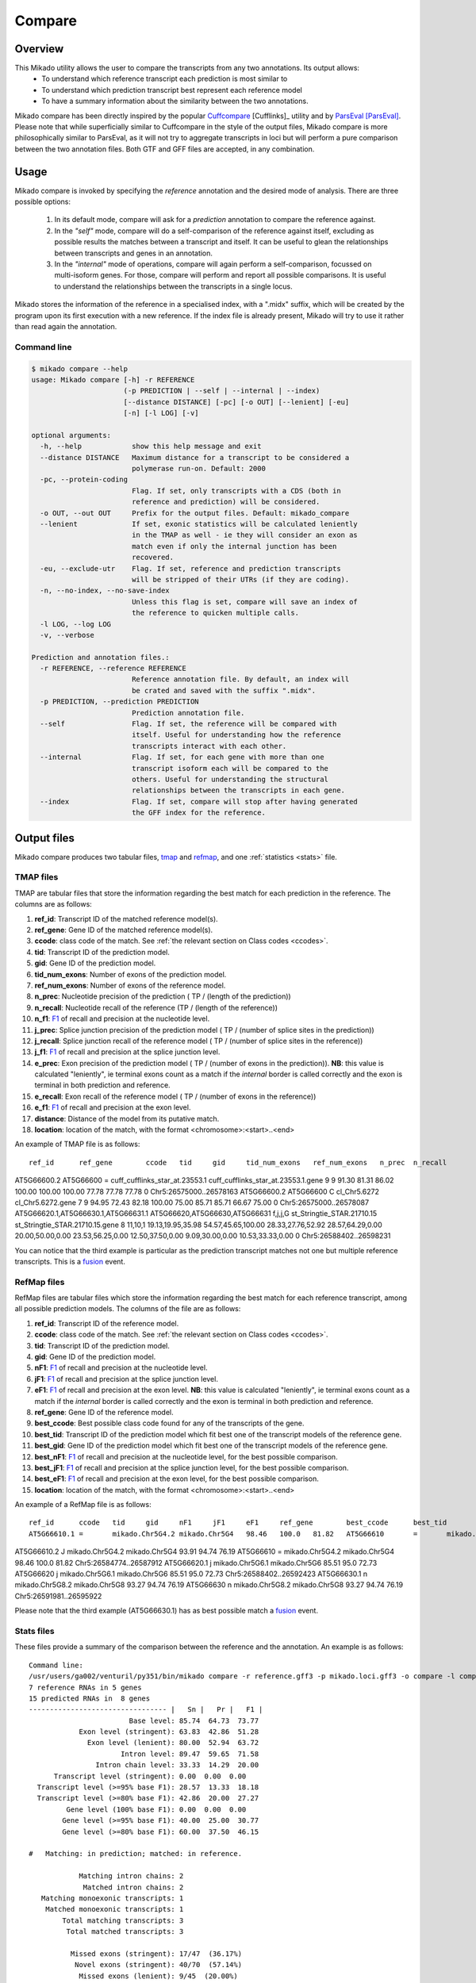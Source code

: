 .. _F1: https://en.wikipedia.org/wiki/F1_score
.. _Cuffcompare: http://cole-trapnell-lab.github.io/cufflinks/cuffcompare/index.html
.. _ParsEval: https://aegean.readthedocs.io/en/v0.16.0/parseval.html

.. _Compare:

Compare
=======

Overview
~~~~~~~~

This Mikado utility allows the user to compare the transcripts from any two annotations. Its output allows:
  - To understand which reference transcript each prediction is most similar to
  - To understand which prediction transcript best represent each reference model
  - To have a summary information about the similarity between the two annotations.

Mikado compare has been directly inspired by the popular `Cuffcompare`_ [Cufflinks]_ utility and by `ParsEval`_ [ParsEval]_. Please note that while superficially similar to Cuffcompare in the style of the output files, Mikado compare is more philosophically similar to ParsEval, as it will not try to aggregate transcripts in loci but will perform a pure comparison between the two annotation files. Both GTF and GFF files are accepted, in any combination.

Usage
~~~~~

Mikado compare is invoked by specifying the *reference* annotation and the desired mode of analysis. There are three possible options:

 #. In its default mode, compare will ask for a *prediction* annotation to compare the reference against.
 #. In the *"self"* mode, compare will do a self-comparison of the reference against itself, excluding as possible results the matches between a transcript and itself. It can be useful to glean the relationships between transcripts and genes in an annotation.
 #. In the *"internal"* mode of operations, compare will again perform a self-comparison, focussed on multi-isoform genes. For those, compare will perform and report all possible comparisons. It is useful to understand the relationships between the transcripts in a single locus.


Mikado stores the information of the reference in a specialised index, with a ".midx" suffix, which will be created by the program upon its first execution with a new reference. If the index file is already present, Mikado will try to use it rather than read again the annotation.

Command line
------------

.. code-block:: bash

    $ mikado compare --help
    usage: Mikado compare [-h] -r REFERENCE
                          (-p PREDICTION | --self | --internal | --index)
                          [--distance DISTANCE] [-pc] [-o OUT] [--lenient] [-eu]
                          [-n] [-l LOG] [-v]

    optional arguments:
      -h, --help            show this help message and exit
      --distance DISTANCE   Maximum distance for a transcript to be considered a
                            polymerase run-on. Default: 2000
      -pc, --protein-coding
                            Flag. If set, only transcripts with a CDS (both in
                            reference and prediction) will be considered.
      -o OUT, --out OUT     Prefix for the output files. Default: mikado_compare
      --lenient             If set, exonic statistics will be calculated leniently
                            in the TMAP as well - ie they will consider an exon as
                            match even if only the internal junction has been
                            recovered.
      -eu, --exclude-utr    Flag. If set, reference and prediction transcripts
                            will be stripped of their UTRs (if they are coding).
      -n, --no-index, --no-save-index
                            Unless this flag is set, compare will save an index of
                            the reference to quicken multiple calls.
      -l LOG, --log LOG
      -v, --verbose

    Prediction and annotation files.:
      -r REFERENCE, --reference REFERENCE
                            Reference annotation file. By default, an index will
                            be crated and saved with the suffix ".midx".
      -p PREDICTION, --prediction PREDICTION
                            Prediction annotation file.
      --self                Flag. If set, the reference will be compared with
                            itself. Useful for understanding how the reference
                            transcripts interact with each other.
      --internal            Flag. If set, for each gene with more than one
                            transcript isoform each will be compared to the
                            others. Useful for understanding the structural
                            relationships between the transcripts in each gene.
      --index               Flag. If set, compare will stop after having generated
                            the GFF index for the reference.

Output files
~~~~~~~~~~~~

Mikado compare produces two tabular files, tmap_ and refmap_, and one :ref:`statistics <stats>` file.

.. _tmap:

TMAP files
----------

TMAP are tabular files that store the information regarding the best match for each prediction in the reference. The columns are as follows:

#. **ref_id**: Transcript ID of the matched reference model(s).
#. **ref_gene**: Gene ID of the matched reference model(s).
#. **ccode**: class code of the match. See :ref:`the relevant section on Class codes <ccodes>`.
#. **tid**: Transcript ID of the prediction model.
#. **gid**: Gene ID of the prediction model.
#. **tid_num_exons**: Number of exons of the prediction model.
#. **ref_num_exons**: Number of exons of the reference model.
#. **n_prec**: Nucleotide precision of the prediction ( TP / (length of the prediction))
#. **n_recall**: Nucleotide recall of the reference (TP / (length of the reference))
#. **n_f1**: `F1`_ of recall and precision at the nucleotide level.
#. **j_prec**: Splice junction precision of the prediction model ( TP / (number of splice sites in the prediction))
#. **j_recall**: Splice junction recall of the reference model ( TP / (number of splice sites in the reference))
#. **j_f1**: `F1`_ of recall and precision at the splice junction level.
#. **e_prec**: Exon precision of the prediction model ( TP / (number of exons in the prediction)). **NB**: this value is calculated "leniently", ie terminal exons count as a match if the *internal* border is called correctly and the exon is terminal in both prediction and reference.
#. **e_recall**: Exon recall of the reference model ( TP / (number of exons in the reference))
#. **e_f1**: `F1`_ of recall and precision at the exon level.
#. **distance**: Distance of the model from its putative match.
#. **location**: location of the match, with the format <chromosome>:<start>..<end>

An example of TMAP file is as follows::

    ref_id	ref_gene	ccode	tid	gid	tid_num_exons	ref_num_exons	n_prec	n_recall	n_f1	j_prec	j_recall	j_f1	e_prec	e_recall	e_f1	distance	location
AT5G66600.2	AT5G66600	=	cuff_cufflinks_star_at.23553.1	cuff_cufflinks_star_at.23553.1.gene	9	9	91.30	81.31	86.02	100.00	100.00	100.00	77.78	77.78	77.78	0	Chr5:26575000..26578163
AT5G66600.2	AT5G66600	C	cl_Chr5.6272	cl_Chr5.6272.gene	7	9	94.95	72.43	82.18	100.00	75.00	85.71	85.71	66.67	75.00	0	Chr5:26575000..26578087
AT5G66620.1,AT5G66630.1,AT5G66631.1	AT5G66620,AT5G66630,AT5G66631	f,j,j,G	st_Stringtie_STAR.21710.15	st_Stringtie_STAR.21710.15.gene	8	11,10,1	19.13,19.95,35.98	54.57,45.65,100.00	28.33,27.76,52.92	28.57,64.29,0.00	20.00,50.00,0.00	23.53,56.25,0.00	12.50,37.50,0.00	9.09,30.00,0.00	10.53,33.33,0.00	0	Chr5:26588402..26598231

You can notice that the third example is particular as the prediction transcript matches not one but multiple reference transcripts. This is a fusion_ event.

.. _refmap:

RefMap files
------------

RefMap files are tabular files which store the information regarding the best match for each reference transcript, among all possible prediction models. The columns of the file are as follows:

#. **ref_id**: Transcript ID of the reference model.
#. **ccode**: class code of the match. See :ref:`the relevant section on Class codes <ccodes>`.
#. **tid**: Transcript ID of the prediction model.
#. **gid**: Gene ID of the prediction model.
#. **nF1**: `F1`_ of recall and precision at the nucleotide level.
#. **jF1**: `F1`_ of recall and precision at the splice junction level.
#. **eF1**: `F1`_ of recall and precision at the exon level. **NB**: this value is calculated "leniently", ie terminal exons count as a match if the *internal* border is called correctly and the exon is terminal in both prediction and reference.
#. **ref_gene**: Gene ID of the reference model.
#. **best_ccode**: Best possible class code found for any of the transcripts of the gene.
#. **best_tid**: Transcript ID of the prediction model which fit best one of the transcript models of the reference gene.
#. **best_gid**: Gene ID of the prediction model which fit best one of the transcript models of the reference gene.
#. **best_nF1**: `F1`_ of recall and precision at the nucleotide level, for the best possible comparison.
#. **best_jF1**: `F1`_ of recall and precision at the splice junction level, for the best possible comparison.
#. **best_eF1**: `F1`_ of recall and precision at the exon level, for the best possible comparison.
#. **location**: location of the match, with the format <chromosome>:<start>..<end>

An example of a RefMap file is as follows::

    ref_id	ccode	tid	gid	nF1	jF1	eF1	ref_gene	best_ccode	best_tid	best_gid	best_nF1	best_jF1	best_eF1    location
    AT5G66610.1	=	mikado.Chr5G4.2	mikado.Chr5G4	98.46	100.0	81.82	AT5G66610	=	mikado.Chr5G4.2	mikado.Chr5G4	98.46	100.0	81.82	Chr5:26584780..26587912
AT5G66610.2	J	mikado.Chr5G4.2	mikado.Chr5G4	93.91	94.74	76.19	AT5G66610	=	mikado.Chr5G4.2	mikado.Chr5G4	98.46	100.0	81.82	Chr5:26584774..26587912
AT5G66620.1	j	mikado.Chr5G6.1	mikado.Chr5G6	85.51	95.0	72.73	AT5G66620	j	mikado.Chr5G6.1	mikado.Chr5G6	85.51	95.0	72.73	Chr5:26588402..26592423
AT5G66630.1	n	mikado.Chr5G8.2	mikado.Chr5G8	93.27	94.74	76.19	AT5G66630	n	mikado.Chr5G8.2	mikado.Chr5G8	93.27	94.74	76.19	Chr5:26591981..26595922


Please note that the third example (AT5G66630.1) has as best possible match a fusion_ event.

.. _stats:

Stats files
-----------

These files provide a summary of the comparison between the reference and the annotation. An example is as follows::

    Command line:
    /usr/users/ga002/venturil/py351/bin/mikado compare -r reference.gff3 -p mikado.loci.gff3 -o compare -l compare.log
    7 reference RNAs in 5 genes
    15 predicted RNAs in  8 genes
    --------------------------------- |   Sn |   Pr |   F1 |
                            Base level: 85.74  64.73  73.77
                Exon level (stringent): 63.83  42.86  51.28
                  Exon level (lenient): 80.00  52.94  63.72
                          Intron level: 89.47  59.65  71.58
                    Intron chain level: 33.33  14.29  20.00
          Transcript level (stringent): 0.00  0.00  0.00
      Transcript level (>=95% base F1): 28.57  13.33  18.18
      Transcript level (>=80% base F1): 42.86  20.00  27.27
             Gene level (100% base F1): 0.00  0.00  0.00
            Gene level (>=95% base F1): 40.00  25.00  30.77
            Gene level (>=80% base F1): 60.00  37.50  46.15

    #   Matching: in prediction; matched: in reference.

                Matching intron chains: 2
                 Matched intron chains: 2
       Matching monoexonic transcripts: 1
        Matched monoexonic transcripts: 1
            Total matching transcripts: 3
             Total matched transcripts: 3

              Missed exons (stringent): 17/47  (36.17%)
               Novel exons (stringent): 40/70  (57.14%)
                Missed exons (lenient): 9/45  (20.00%)
                 Novel exons (lenient): 32/68  (47.06%)
                        Missed introns: 4/38  (10.53%)
                         Novel introns: 23/57  (40.35%)

                    Missed transcripts: 0/7  (0.00%)
                     Novel transcripts: 6/15  (40.00%)
                          Missed genes: 0/5  (0.00%)
                           Novel genes: 2/8  (25.00%)

The first section of the file describes:

  #. Concordance of the two annotations at the base level (recall, precision, and F1)
  #. Concordance of the two annotation at the exonic level (recall, precision, and F1), in two ways:

     * *"stringent"*: only perfect exonic matches are considered.
     * *"lenient"*: in this mode, terminal exons are counted as a match if the **internal** border is matched. See the RGASP paper [RGASP]_ for details on the rationale.

  #. Concordance of the two annotations at the intron level.
  #. Concordance of the two annotations at the intron chain level - how many intron chains of the reference are found identical in the prediction. Only multiexonic models are considered for this level.
  #. Concordance of the two annotations at the transcript level, in three different modes:

     * *"stringent"*: in this mode, only perfect matches are considered.
     * *"95% base F1"*: in this mode, we only count instances where the nucleotide F1 is greater than *95%* and, for multiexonic transcripts, the intron chain is reconstructed perfectly.
     * *"80% base F1"*: in this mode, we only count instances where the nucleotide F1 is greater than *80%* and, for multiexonic transcripts, the intron chain is reconstructed perfectly.

  #. Concordance of the two annotations at the gene level, in three different modes:

     * *"stringent"*: in this mode, we consider reference genes for which it was possible to find at least one perfect match for one of its transcripts.
     * *"95% base F1"*: in this mode, we only count instances where the nucleotide F1 is greater than *95%* and, for multiexonic transcripts, the intron chain is reconstructed perfectly.
     * *"80% base F1"*: in this mode, we only count instances where the nucleotide F1 is greater than *80%* and, for multiexonic transcripts, the intron chain is reconstructed perfectly.

In the second section, the file reports how many of the intron chains, monoexonic transcripts and total transcripts in the **reference** were *matched* by at least one *matching* **prediction** transcript. Finally, in the third section the file reports the number of missed (present in the reference but not in the prediction) or novel (viceversa - present in the prediction but not in the reference) features.

.. note:: Please note that a gene might be considered as "found" even if its best match is intronic, on the opposite strand, or not directly overlapping it, or is in the opposite strand (see :ref:`next section <ccodes>`, in particular the *Intronic*, *Fragment* and *No overlap* categories).


.. _ccodes:

Class codes
~~~~~~~~~~~

In addition to recall, precision and F1 values, Mikado assign each comparison between two transcripts a *class code*, which summarises the relationship between the two transcripts. The idea is lifted from the popular tool `Cuffcompare`_, although Mikado greatly extends the catalogue of possible class codes.
All class codes fall within one of the following categories:

 - **Match**: class codes of this type indicate concordance between the two transcript models.
 - **Extension**: class codes of this type indicate that one of the two models extends the intron chain of the other, without internal interruptions. The extension can be from either perspective - either the prediction extends the reference, or it is instead *contained* within the reference (so that switching perspectives, the reference would "extend" the prediction).
 - **Alternative splicing**: the two exon chains overlap but differ in significant ways.
 - **Intronic**: either the prediction is completely contained within the introns of the reference, or viceversa.
 - **Overlap**: the two transcript models generically overlap on their exonic sequence.
 - **Fragment**: the prediction is a fragment of the reference, in most cases because they are on opposite strands.
 - **No overlap**: the prediction and the reference are near but do not directly overlap.

 .. _fusion:

 - **Fusion**: this special class code is a qualifier and it never appears on its own. When a transcript is defined as a fusion,  its class code in the *tmap* file will be an "f" followed by the class codes of the individual transcript matches, sperated by comma. So a prediction which matches two reference models, one with a "j" and another with a "o", will have a class code of **"f,j,o"**. In the *refmap* file, if the fusion is the best match, the class code will be "f" followed by the class code for the individual reference transcript; e.g., **"f,j"**


.. topic:: Available class codes

    +--------------+--------------------------------+--------------------------+---------------------------+----------------------------+------------------------+-----------+-------------+
| Class code   | Definition                     | Reference multiexonic?   | Prediction multiexonic?   | Nucleotide: RC, PC, F1     | Junction: RC, PC, F1   | Reverse   | Category    |
+==============+================================+==========================+===========================+============================+========================+===========+=============+
+--------------+--------------------------------+--------------------------+---------------------------+----------------------------+------------------------+-----------+-------------+
| =            | Complete intron chain match.   | True                     | True                      | NA                         | 100%, 100%, 100%       | =         | Match       |
+--------------+--------------------------------+--------------------------+---------------------------+----------------------------+------------------------+-----------+-------------+
| _            | Complete match between two     | False                    | False                     | NA, NA, >=80%              | NA                     | _         | Match       |
|              | monoexonic transcripts.        |                          |                           |                            |                        |           |             |
+--------------+--------------------------------+--------------------------+---------------------------+----------------------------+------------------------+-----------+-------------+
| n            | Intron chain extension, ie.    | True                     | True                      | 100%, < 100%, <100%        | 100%, < 100%, <100%    | c         | Extension   |
|              | both transcripts are           |                          |                           |                            |                        |           |             |
|              | multiexonic and     the        |                          |                           |                            |                        |           |             |
|              | prediction has novel splice    |                          |                           |                            |                        |           |             |
|              | sites outside of the reference |                          |                           |                            |                        |           |             |
|              | transcript boundaries.         |                          |                           |                            |                        |           |             |
+--------------+--------------------------------+--------------------------+---------------------------+----------------------------+------------------------+-----------+-------------+
| J            | Intron chain extension, ie.    | True                     | True                      | 100%, <= 100%, <100%       | 100%, < 100%, <100%    | C         | Extension   |
|              | both transcripts are           |                          |                           |                            |                        |           |             |
|              | multiexonic and     the        |                          |                           |                            |                        |           |             |
|              | prediction has novel splice    |                          |                           |                            |                        |           |             |
|              | sites inside of the reference  |                          |                           |                            |                        |           |             |
|              | transcript boundaries.         |                          |                           |                            |                        |           |             |
+--------------+--------------------------------+--------------------------+---------------------------+----------------------------+------------------------+-----------+-------------+
| c            | The prediction is either       | NA                       | NA                        | < 100%, 100%, NA           | < 100%, 100%, NA       | n         | Extension   |
|              | multiexonic and with its       |                          |                           |                            |                        |           |             |
|              | intron chain completely        |                          |                           |                            |                        |           |             |
|              | contained     within that of   |                          |                           |                            |                        |           |             |
|              | the reference, or monoexonic   |                          |                           |                            |                        |           |             |
|              | and contained within one of    |                          |                           |                            |                        |           |             |
|              | the reference exons.           |                          |                           |                            |                        |           |             |
+--------------+--------------------------------+--------------------------+---------------------------+----------------------------+------------------------+-----------+-------------+
| C            | The prediction intron chain is | True                     | True                      | <= 100%, < 100%, < 100%    | < 100%, 100%, < 100%   | J or j    | Extension   |
|              | completely contained within    |                          |                           |                            |                        |           |             |
|              | that of the reference          |                          |                           |                            |                        |           |             |
|              | transcript, but it partially   |                          |                           |                            |                        |           |             |
|              | debords either into its        |                          |                           |                            |                        |           |             |
|              | introns or outside of the      |                          |                           |                            |                        |           |             |
|              | reference boundaries.          |                          |                           |                            |                        |           |             |
+--------------+--------------------------------+--------------------------+---------------------------+----------------------------+------------------------+-----------+-------------+
| j            | Alternative splicing event.    | True                     | True                      | NA                         | <= 100%, 100%, < 100%  | j or C    | Alternative |
|              |                                |                          |                           |                            |                        |           | splicing    |
+--------------+--------------------------------+--------------------------+---------------------------+----------------------------+------------------------+-----------+-------------+
| h            | Structural match between two   | True                     | True                      | > 0%, > 0%, > 0%           | 0%, 0%, 0%             | h         | Alternative |
|              | models where where no splice   |                          |                           |                            |                        |           | splicing    |
|              | site is conserved but at least |                          |                           |                            |                        |           |             |
|              | one intron of the reference    |                          |                           |                            |                        |           |             |
|              | and one intron of the          |                          |                           |                            |                        |           |             |
|              | prediction partially overlap.  |                          |                           |                            |                        |           |             |
+--------------+--------------------------------+--------------------------+---------------------------+----------------------------+------------------------+-----------+-------------+
| g            | The monoexonic prediction      | True                     | False                     | > 0%, > 0%, 0% < F1 < 100% | 0%, 0%, 0%             | G         | Alternative |
|              | overlaps one or more exons of  |                          |                           |                            |                        |           | splicing    |
|              | the reference      transcript; |                          |                           |                            |                        |           |             |
|              | the borders of the prediction  |                          |                           |                            |                        |           |             |
|              | cannot fall inside the introns |                          |                           |                            |                        |           |             |
|              | of the reference.      The     |                          |                           |                            |                        |           |             |
|              | prediction transcript can      |                          |                           |                            |                        |           |             |
|              | bridge multiple exons of the   |                          |                           |                            |                        |           |             |
|              | reference model.               |                          |                           |                            |                        |           |             |
+--------------+--------------------------------+--------------------------+---------------------------+----------------------------+------------------------+-----------+-------------+
| G            | Generic match of a multiexonic | False                    | True                      | > 0%, > 0%, 0% < F1 < 100% | 0%, 0%, 0%             | g         | Alternative |
|              | prediction transcript versus a |                          |                           |                            |                        |           | splicing    |
|              | monoexonic reference.          |                          |                           |                            |                        |           |             |
+--------------+--------------------------------+--------------------------+---------------------------+----------------------------+------------------------+-----------+-------------+
| o            | Generic overlap between two    | True                     | True                      | > 0%, > 0%, 0% < F1 < 100% | 0%, 0%, 0%             | o         | Overlap     |
|              | multiexonic transcripts,       |                          |                           |                            |                        |           |             |
|              | which do not share any overlap |                          |                           |                            |                        |           |             |
|              | among their introns.           |                          |                           |                            |                        |           |             |
+--------------+--------------------------------+--------------------------+---------------------------+----------------------------+------------------------+-----------+-------------+
| e            | Single exon transcript         | True                     | False                     | > 0%, > 0%, 0% < F1 < 100% | 0%, 0%, 0%             | G         | Overlap     |
|              | overlapping one reference exon |                          |                           |                            |                        |           |             |
|              | and at least 10 bps of a       |                          |                           |                            |                        |           |             |
|              | reference intron, indicating a |                          |                           |                            |                        |           |             |
|              | possible pre-mRNA fragment.    |                          |                           |                            |                        |           |             |
+--------------+--------------------------------+--------------------------+---------------------------+----------------------------+------------------------+-----------+-------------+
| m            | Generic match between two      | False                    | False                     | NA, NA, < 80%              | NA                     | m         | Overlap     |
|              | monoexonic transcripts.        |                          |                           |                            |                        |           |             |
+--------------+--------------------------------+--------------------------+---------------------------+----------------------------+------------------------+-----------+-------------+
| i            | Monoexonic prediction          | True                     | False                     | 0%, 0%, 0%                 | 0%, 0%, 0%             | ri        | Intronic    |
|              | completely contained within    |                          |                           |                            |                        |           |             |
|              | one intron of the reference    |                          |                           |                            |                        |           |             |
|              | transcript.                    |                          |                           |                            |                        |           |             |
+--------------+--------------------------------+--------------------------+---------------------------+----------------------------+------------------------+-----------+-------------+
| I            | Prediction completely          | True                     | True                      | 0%, 0%, 0%                 | 0%, 0%, 0%             | rI        | Intronic    |
|              | contained within the introns   |                          |                           |                            |                        |           |             |
|              | of the reference transcript.   |                          |                           |                            |                        |           |             |
+--------------+--------------------------------+--------------------------+---------------------------+----------------------------+------------------------+-----------+-------------+
| ri           | Reverse intron transcript -    | False                    | True                      | 0%, 0%, 0%                 | 0%, 0%, 0%             | i         | Intronic    |
|              | the monoexonic reference is    |                          |                           |                            |                        |           |             |
|              | completely contained           |                          |                           |                            |                        |           |             |
|              | within one intron of the       |                          |                           |                            |                        |           |             |
|              | prediction transcript.         |                          |                           |                            |                        |           |             |
+--------------+--------------------------------+--------------------------+---------------------------+----------------------------+------------------------+-----------+-------------+
| rI           | Multiexonic reference          | True                     | True                      | 0%, 0%, 0%                 | 0%, 0%, 0%             | I         | Intronic    |
|              | completely contained within    |                          |                           |                            |                        |           |             |
|              | the introns of the prediction  |                          |                           |                            |                        |           |             |
|              | transcript.                    |                          |                           |                            |                        |           |             |
+--------------+--------------------------------+--------------------------+---------------------------+----------------------------+------------------------+-----------+-------------+
| f            | Fusion - this special code is  | NA                       | NA                        | > 10%, 0%, 0%              | > 0%, 0%, 0%           | NA        | Fusion      |
|              | applied when a prediction      |                          |                           |                            |                        |           |             |
|              | intersects more     than one   |                          |                           |                            |                        |           |             |
|              | reference transcript. To be    |                          |                           |                            |                        |           |             |
|              | considered for fusions,        |                          |                           |                            |                        |           |             |
|              | candidate references must      |                          |                           |                            |                        |           |             |
|              | **either** share at least one  |                          |                           |                            |                        |           |             |
|              | splice junction with the       |                          |                           |                            |                        |           |             |
|              | prediction, **or** have at     |                          |                           |                            |                        |           |             |
|              | least 10% of     its bases     |                          |                           |                            |                        |           |             |
|              | recalled. If two or more       |                          |                           |                            |                        |           |             |
|              | reference transcripts fit      |                          |                           |                            |                        |           |             |
|              | these constraints, then the    |                          |                           |                            |                        |           |             |
|              | prediction model is classified |                          |                           |                            |                        |           |             |
|              | as a fusion.                   |                          |                           |                            |                        |           |             |
+--------------+--------------------------------+--------------------------+---------------------------+----------------------------+------------------------+-----------+-------------+
| x            | Monoexonic match on the        | NA                       | False                     | >0%, >0%, >0%              | 0%, 0%, 0%             | x or X    | Fragment    |
|              | **opposite** strand.           |                          |                           |                            |                        |           |             |
+--------------+--------------------------------+--------------------------+---------------------------+----------------------------+------------------------+-----------+-------------+
| X            | Multiexonic match on the       | NA                       | True                      | >0%, >0%, >0%              | NA                     | x or X    | Fragment    |
|              | **opposite** strand.           |                          |                           |                            |                        |           |             |
+--------------+--------------------------------+--------------------------+---------------------------+----------------------------+------------------------+-----------+-------------+
| p            | The prediction is on the same  | NA                       | NA                        | 0%, 0%, 0%                 | 0%, 0%, 0%             | p         | Fragment    |
|              | strand of a neighbouring but   |                          |                           |                            |                        |           |             |
|              | non-overlapping transcript.    |                          |                           |                            |                        |           |             |
|              | Probable polymerase run-on     |                          |                           |                            |                        |           |             |
+--------------+--------------------------------+--------------------------+---------------------------+----------------------------+------------------------+-----------+-------------+
| P            | The prediction is on the       | NA                       | NA                        | 0%, 0%, 0%                 | 0%, 0%, 0%             | P         | Fragment    |
|              | opposite strand of a           |                          |                           |                            |                        |           |             |
|              | neighbouring but non-          |                          |                           |                            |                        |           |             |
|              | overlapping transcript.        |                          |                           |                            |                        |           |             |
|              | Probable polymerase run-on.    |                          |                           |                            |                        |           |             |
+--------------+--------------------------------+--------------------------+---------------------------+----------------------------+------------------------+-----------+-------------+
| u            | Unknown - no suitable model    | NA                       | NA                        | 0%, 0%, 0%                 | 0%, 0%, 0%             | NA        | Unknown     |
|              | has been found near enough the |                          |                           |                            |                        |           |             |
|              | prediction to     perform a    |                          |                           |                            |                        |           |             |
|              | comparison.                    |                          |                           |                            |                        |           |             |
+--------------+--------------------------------+--------------------------+---------------------------+----------------------------+------------------------+-----------+-------------+

Technical details
~~~~~~~~~~~~~~~~~

Mikado compare conceptualizes the reference annotation as a collection of interval trees, one per chromosome or scaffold, where each node corresponds to an array of genes at the location. The gene and transcript objects are stored separately. The location of each transcript model in the prediction is queried against the tree, with a padding (default 2kbps) to allow for neighouring but non-overlapping genes, and the transcript itself is subsequently compared with each reference transcript contained in the hits. Each comparison will yield precision, recall and F1 values for the nucleotide, splice junction and exonic levels, together with an associated class code. The best match for the prediction is selected for by choosing the comparison yielding the best splice junction F1 and the best nucleotide F1, in this order. If the prediction transcript overlaps two or more genes on the same strand, and for at least two it has one match each with either 10% nucleotide recall or junction recall over 0%, it is deemed as a fusion_ event, and its line in the tmap_ file will report the best match against each of the fused genes, separated by comma.

Each calculated match against a reference transcript is stored as a potential *best match* for the reference transcript. At the end of the run, the hits for each reference transcript will be ordered using the following function:

.. code-block:: python
    :linenos:

    @staticmethod
    def result_sorter(result):

        """
        Method to sort the results for the refmap. Order:
        - CCode does not contain "x", "P", "p" (i.e. fragments on opposite strand or
        polymerase run-on fragments)
        - Exonic F1 (e_f1)
        - Junction F1 (j_f1)
        - "f" in ccode (i.e. transcript is a fusion)
        - Nucleotide F1 (n_f1)

        :param result: a resultStorer object
        :type result: ResultStorer
        :return: (int, float, float, float)
        """

        bad_ccodes = ["x", "X", "P", "p"]
        bad_ccodes = set(bad_ccodes)

        orderer = (len(set.intersection(bad_ccodes, set(result.ccode))) == 0,
                   result.j_f1, result.e_f1,
                   result.n_f1,
                   "f" in result.ccode)

        return orderer

This function is used to select both for the best match *for the transcript*, as well as to select among these matches for the best match *for the gene*.

The interval tree data structure is created using Cython code originally part of the `bx-python <https://bitbucket.org/james_taylor/bx-python/overview>`_, kindly provided by `Dr. Taylor <mailto:james@taylorlab.org>`_ for modification and inclusion in Mikado. The code has been slightly modified for making it Python3 compliant.

The .midx files storing the annotation for repeated compare runs are gzip-compressed JSON files. In them, Mikado will store for each gene its coordinates, its transcripts, and the location of exons and CDS features. MIDX files make repeated runs quite faster, as the program will not have to re-parse the GFF file.

The comparison code is written in Cython and is crucial during the :ref:`picking phase of Mikado <pick>`, not just for the functioning of the comparison utility.